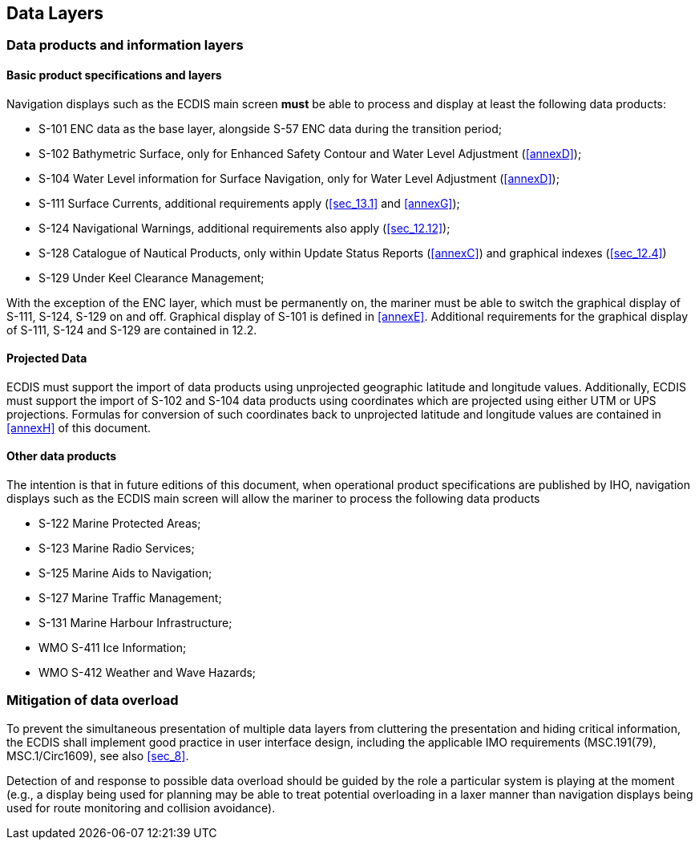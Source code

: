 
== Data Layers

=== Data products and information layers

[[sec_6.1.1]]
==== Basic product specifications and layers

Navigation displays such as the ECDIS main screen *must* be able to
process and display at least the following data products:

* S-101 ENC data as the base layer, alongside S-57 ENC data during
the transition period;
* S-102 Bathymetric Surface, only for Enhanced Safety Contour and
Water Level Adjustment (<<annexD>>);
* S-104 Water Level information for Surface Navigation, only for Water
Level Adjustment (<<annexD>>);
* S-111 Surface Currents, additional requirements apply (<<sec_13.1>>
and <<annexG>>);
* S-124 Navigational Warnings, additional requirements also apply
(<<sec_12.12>>);
* S-128 Catalogue of Nautical Products, only within Update Status
Reports (<<annexC>>) and graphical indexes (<<sec_12.4>>)
* S-129 Under Keel Clearance Management;

With the exception of the ENC layer, which must be permanently on,
the mariner must be able to switch the graphical display of S-111,
S-124, S-129 on and off. Graphical display of S-101 is defined in
<<annexE>>. Additional requirements for the graphical display of S-111,
S-124 and S-129 are contained in 12.2.

==== Projected Data

ECDIS must support the import of data products using unprojected geographic
latitude and longitude values. Additionally, ECDIS must support the
import of S-102 and S-104 data products using coordinates which are
projected using either UTM or UPS projections. Formulas for conversion
of such coordinates back to unprojected latitude and longitude values
are contained in <<annexH>> of this document.

==== Other data products

The intention is that in future editions of this document, when operational
product specifications are published by IHO, navigation displays such
as the ECDIS main screen will allow the mariner to process the following
data products

* S-122 Marine Protected Areas;
* S-123 Marine Radio Services;
* S-125 Marine Aids to Navigation;
* S-127 Marine Traffic Management;
* S-131 Marine Harbour Infrastructure;
* WMO S-411 Ice Information;
* WMO S-412 Weather and Wave Hazards;

=== Mitigation of data overload

To prevent the simultaneous presentation of multiple data layers from
cluttering the presentation and hiding critical information, the ECDIS
shall implement good practice in user interface design, including
the applicable IMO requirements (MSC.191(79), MSC.1/Circ1609),
see also <<sec_8>>.

Detection of and response to possible data overload should be guided
by the role a particular system is playing at the moment
(e.g., a display being used for planning may be able to treat potential
overloading in a laxer manner than navigation displays being used
for route monitoring and collision avoidance).
